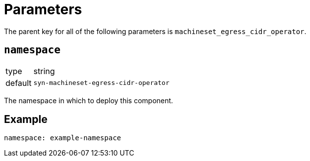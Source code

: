 = Parameters

The parent key for all of the following parameters is `machineset_egress_cidr_operator`.

== `namespace`

[horizontal]
type:: string
default:: `syn-machineset-egress-cidr-operator`

The namespace in which to deploy this component.


== Example

[source,yaml]
----
namespace: example-namespace
----
